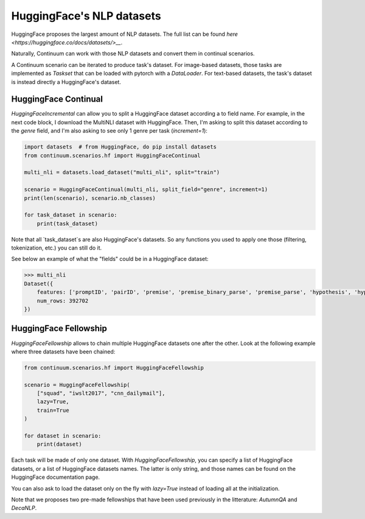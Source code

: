 HuggingFace's NLP datasets
----------------------------


HuggingFace proposes the largest amount of NLP datasets. The full list
can be found `here <https://huggingface.co/docs/datasets/>__`.

Naturally, Continuum can work with those NLP datasets and convert them in
continual scenarios.

A Continuum scenario can be iterated to produce task's dataset. For image-based datasets, those
tasks are implemented as `Taskset` that can be loaded with pytorch with a
`DataLoader`. For text-based datasets, the task's dataset is instead directly a HuggingFace's dataset.

HuggingFace Continual
=========================

`HuggingFaceIncremental` can allow you to split a HuggingFace dataset according
a to field name. For example, in the next code block, I download the MultiNLI dataset
with HuggingFace. Then, I'm asking to split this dataset according to the
`genre` field, and I'm also asking to see only 1 genre per task (`increment=1`):

.. code-block:: python


    import datasets  # from HuggingFace, do pip install datasets
    from continuum.scenarios.hf import HuggingFaceContinual

    multi_nli = datasets.load_dataset("multi_nli", split="train")

    scenario = HuggingFaceContinual(multi_nli, split_field="genre", increment=1)
    print(len(scenario), scenario.nb_classes)

    for task_dataset in scenario:
        print(task_dataset)


Note that all `task_dataset`s are also HuggingFace's datasets. So any functions you
used to apply one those (filtering, tokenization, etc.) you can still do it.

See below an example of what the "fields" could be in a HuggingFace dataset:

.. code-block:: bash

    >>> multi_nli
    Dataset({
        features: ['promptID', 'pairID', 'premise', 'premise_binary_parse', 'premise_parse', 'hypothesis', 'hypothesis_binary_parse', 'hypothesis_parse', 'genre', 'label'],
        num_rows: 392702
    })


HuggingFace Fellowship
=======================

`HuggingFaceFellowship` allows to chain multiple HuggingFace datasets one
after the other. Look at the following example where three datasets have been chained:


.. code-block:: python

    from continuum.scenarios.hf import HuggingFaceFellowship

    scenario = HuggingFaceFellowship(
        ["squad", "iwslt2017", "cnn_dailymail"],
        lazy=True,
        train=True
    )

    for dataset in scenario:
        print(dataset)


Each task will be made of only one dataset. With `HuggingFaceFellowship`,
you can specify a list of HuggingFace datasets, or a list of HuggingFace datasets names.
The latter is only string, and those names can be found on the HuggingFace documentation page.

You can also ask to load the dataset only on the fly with `lazy=True` instead
of loading all at the initialization.


Note that we proposes two pre-made fellowships that have been used previously in
the litterature: `AutumnQA` and `DecaNLP`.

